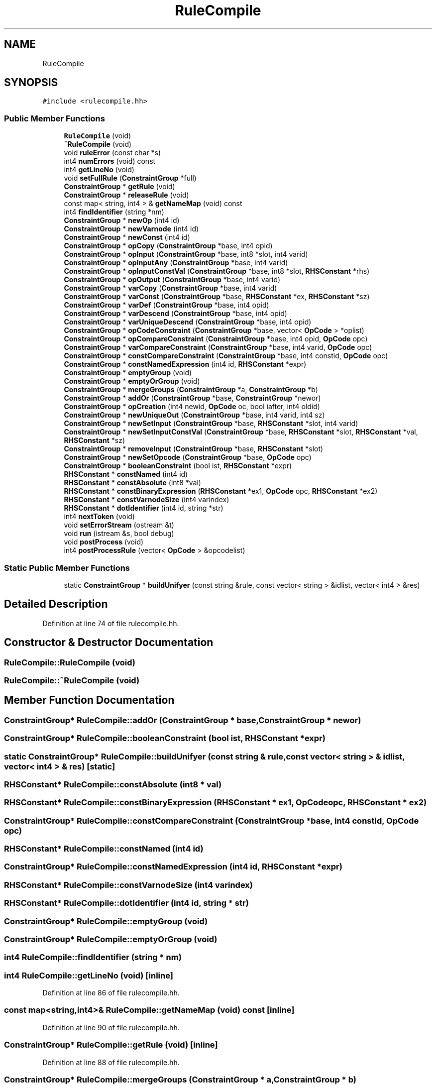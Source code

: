 .TH "RuleCompile" 3 "Sun Apr 14 2019" "decompile" \" -*- nroff -*-
.ad l
.nh
.SH NAME
RuleCompile
.SH SYNOPSIS
.br
.PP
.PP
\fC#include <rulecompile\&.hh>\fP
.SS "Public Member Functions"

.in +1c
.ti -1c
.RI "\fBRuleCompile\fP (void)"
.br
.ti -1c
.RI "\fB~RuleCompile\fP (void)"
.br
.ti -1c
.RI "void \fBruleError\fP (const char *s)"
.br
.ti -1c
.RI "int4 \fBnumErrors\fP (void) const"
.br
.ti -1c
.RI "int4 \fBgetLineNo\fP (void)"
.br
.ti -1c
.RI "void \fBsetFullRule\fP (\fBConstraintGroup\fP *full)"
.br
.ti -1c
.RI "\fBConstraintGroup\fP * \fBgetRule\fP (void)"
.br
.ti -1c
.RI "\fBConstraintGroup\fP * \fBreleaseRule\fP (void)"
.br
.ti -1c
.RI "const map< string, int4 > & \fBgetNameMap\fP (void) const"
.br
.ti -1c
.RI "int4 \fBfindIdentifier\fP (string *nm)"
.br
.ti -1c
.RI "\fBConstraintGroup\fP * \fBnewOp\fP (int4 id)"
.br
.ti -1c
.RI "\fBConstraintGroup\fP * \fBnewVarnode\fP (int4 id)"
.br
.ti -1c
.RI "\fBConstraintGroup\fP * \fBnewConst\fP (int4 id)"
.br
.ti -1c
.RI "\fBConstraintGroup\fP * \fBopCopy\fP (\fBConstraintGroup\fP *base, int4 opid)"
.br
.ti -1c
.RI "\fBConstraintGroup\fP * \fBopInput\fP (\fBConstraintGroup\fP *base, int8 *slot, int4 varid)"
.br
.ti -1c
.RI "\fBConstraintGroup\fP * \fBopInputAny\fP (\fBConstraintGroup\fP *base, int4 varid)"
.br
.ti -1c
.RI "\fBConstraintGroup\fP * \fBopInputConstVal\fP (\fBConstraintGroup\fP *base, int8 *slot, \fBRHSConstant\fP *rhs)"
.br
.ti -1c
.RI "\fBConstraintGroup\fP * \fBopOutput\fP (\fBConstraintGroup\fP *base, int4 varid)"
.br
.ti -1c
.RI "\fBConstraintGroup\fP * \fBvarCopy\fP (\fBConstraintGroup\fP *base, int4 varid)"
.br
.ti -1c
.RI "\fBConstraintGroup\fP * \fBvarConst\fP (\fBConstraintGroup\fP *base, \fBRHSConstant\fP *ex, \fBRHSConstant\fP *sz)"
.br
.ti -1c
.RI "\fBConstraintGroup\fP * \fBvarDef\fP (\fBConstraintGroup\fP *base, int4 opid)"
.br
.ti -1c
.RI "\fBConstraintGroup\fP * \fBvarDescend\fP (\fBConstraintGroup\fP *base, int4 opid)"
.br
.ti -1c
.RI "\fBConstraintGroup\fP * \fBvarUniqueDescend\fP (\fBConstraintGroup\fP *base, int4 opid)"
.br
.ti -1c
.RI "\fBConstraintGroup\fP * \fBopCodeConstraint\fP (\fBConstraintGroup\fP *base, vector< \fBOpCode\fP > *oplist)"
.br
.ti -1c
.RI "\fBConstraintGroup\fP * \fBopCompareConstraint\fP (\fBConstraintGroup\fP *base, int4 opid, \fBOpCode\fP opc)"
.br
.ti -1c
.RI "\fBConstraintGroup\fP * \fBvarCompareConstraint\fP (\fBConstraintGroup\fP *base, int4 varid, \fBOpCode\fP opc)"
.br
.ti -1c
.RI "\fBConstraintGroup\fP * \fBconstCompareConstraint\fP (\fBConstraintGroup\fP *base, int4 constid, \fBOpCode\fP opc)"
.br
.ti -1c
.RI "\fBConstraintGroup\fP * \fBconstNamedExpression\fP (int4 id, \fBRHSConstant\fP *expr)"
.br
.ti -1c
.RI "\fBConstraintGroup\fP * \fBemptyGroup\fP (void)"
.br
.ti -1c
.RI "\fBConstraintGroup\fP * \fBemptyOrGroup\fP (void)"
.br
.ti -1c
.RI "\fBConstraintGroup\fP * \fBmergeGroups\fP (\fBConstraintGroup\fP *a, \fBConstraintGroup\fP *b)"
.br
.ti -1c
.RI "\fBConstraintGroup\fP * \fBaddOr\fP (\fBConstraintGroup\fP *base, \fBConstraintGroup\fP *newor)"
.br
.ti -1c
.RI "\fBConstraintGroup\fP * \fBopCreation\fP (int4 newid, \fBOpCode\fP oc, bool iafter, int4 oldid)"
.br
.ti -1c
.RI "\fBConstraintGroup\fP * \fBnewUniqueOut\fP (\fBConstraintGroup\fP *base, int4 varid, int4 sz)"
.br
.ti -1c
.RI "\fBConstraintGroup\fP * \fBnewSetInput\fP (\fBConstraintGroup\fP *base, \fBRHSConstant\fP *slot, int4 varid)"
.br
.ti -1c
.RI "\fBConstraintGroup\fP * \fBnewSetInputConstVal\fP (\fBConstraintGroup\fP *base, \fBRHSConstant\fP *slot, \fBRHSConstant\fP *val, \fBRHSConstant\fP *sz)"
.br
.ti -1c
.RI "\fBConstraintGroup\fP * \fBremoveInput\fP (\fBConstraintGroup\fP *base, \fBRHSConstant\fP *slot)"
.br
.ti -1c
.RI "\fBConstraintGroup\fP * \fBnewSetOpcode\fP (\fBConstraintGroup\fP *base, \fBOpCode\fP opc)"
.br
.ti -1c
.RI "\fBConstraintGroup\fP * \fBbooleanConstraint\fP (bool ist, \fBRHSConstant\fP *expr)"
.br
.ti -1c
.RI "\fBRHSConstant\fP * \fBconstNamed\fP (int4 id)"
.br
.ti -1c
.RI "\fBRHSConstant\fP * \fBconstAbsolute\fP (int8 *val)"
.br
.ti -1c
.RI "\fBRHSConstant\fP * \fBconstBinaryExpression\fP (\fBRHSConstant\fP *ex1, \fBOpCode\fP opc, \fBRHSConstant\fP *ex2)"
.br
.ti -1c
.RI "\fBRHSConstant\fP * \fBconstVarnodeSize\fP (int4 varindex)"
.br
.ti -1c
.RI "\fBRHSConstant\fP * \fBdotIdentifier\fP (int4 id, string *str)"
.br
.ti -1c
.RI "int4 \fBnextToken\fP (void)"
.br
.ti -1c
.RI "void \fBsetErrorStream\fP (ostream &t)"
.br
.ti -1c
.RI "void \fBrun\fP (istream &s, bool debug)"
.br
.ti -1c
.RI "void \fBpostProcess\fP (void)"
.br
.ti -1c
.RI "int4 \fBpostProcessRule\fP (vector< \fBOpCode\fP > &opcodelist)"
.br
.in -1c
.SS "Static Public Member Functions"

.in +1c
.ti -1c
.RI "static \fBConstraintGroup\fP * \fBbuildUnifyer\fP (const string &rule, const vector< string > &idlist, vector< int4 > &res)"
.br
.in -1c
.SH "Detailed Description"
.PP 
Definition at line 74 of file rulecompile\&.hh\&.
.SH "Constructor & Destructor Documentation"
.PP 
.SS "RuleCompile::RuleCompile (void)"

.SS "RuleCompile::~RuleCompile (void)"

.SH "Member Function Documentation"
.PP 
.SS "\fBConstraintGroup\fP* RuleCompile::addOr (\fBConstraintGroup\fP * base, \fBConstraintGroup\fP * newor)"

.SS "\fBConstraintGroup\fP* RuleCompile::booleanConstraint (bool ist, \fBRHSConstant\fP * expr)"

.SS "static \fBConstraintGroup\fP* RuleCompile::buildUnifyer (const string & rule, const vector< string > & idlist, vector< int4 > & res)\fC [static]\fP"

.SS "\fBRHSConstant\fP* RuleCompile::constAbsolute (int8 * val)"

.SS "\fBRHSConstant\fP* RuleCompile::constBinaryExpression (\fBRHSConstant\fP * ex1, \fBOpCode\fP opc, \fBRHSConstant\fP * ex2)"

.SS "\fBConstraintGroup\fP* RuleCompile::constCompareConstraint (\fBConstraintGroup\fP * base, int4 constid, \fBOpCode\fP opc)"

.SS "\fBRHSConstant\fP* RuleCompile::constNamed (int4 id)"

.SS "\fBConstraintGroup\fP* RuleCompile::constNamedExpression (int4 id, \fBRHSConstant\fP * expr)"

.SS "\fBRHSConstant\fP* RuleCompile::constVarnodeSize (int4 varindex)"

.SS "\fBRHSConstant\fP* RuleCompile::dotIdentifier (int4 id, string * str)"

.SS "\fBConstraintGroup\fP* RuleCompile::emptyGroup (void)"

.SS "\fBConstraintGroup\fP* RuleCompile::emptyOrGroup (void)"

.SS "int4 RuleCompile::findIdentifier (string * nm)"

.SS "int4 RuleCompile::getLineNo (void)\fC [inline]\fP"

.PP
Definition at line 86 of file rulecompile\&.hh\&.
.SS "const map<string,int4>& RuleCompile::getNameMap (void) const\fC [inline]\fP"

.PP
Definition at line 90 of file rulecompile\&.hh\&.
.SS "\fBConstraintGroup\fP* RuleCompile::getRule (void)\fC [inline]\fP"

.PP
Definition at line 88 of file rulecompile\&.hh\&.
.SS "\fBConstraintGroup\fP* RuleCompile::mergeGroups (\fBConstraintGroup\fP * a, \fBConstraintGroup\fP * b)"

.SS "\fBConstraintGroup\fP* RuleCompile::newConst (int4 id)"

.SS "\fBConstraintGroup\fP* RuleCompile::newOp (int4 id)"

.SS "\fBConstraintGroup\fP* RuleCompile::newSetInput (\fBConstraintGroup\fP * base, \fBRHSConstant\fP * slot, int4 varid)"

.SS "\fBConstraintGroup\fP* RuleCompile::newSetInputConstVal (\fBConstraintGroup\fP * base, \fBRHSConstant\fP * slot, \fBRHSConstant\fP * val, \fBRHSConstant\fP * sz)"

.SS "\fBConstraintGroup\fP* RuleCompile::newSetOpcode (\fBConstraintGroup\fP * base, \fBOpCode\fP opc)"

.SS "\fBConstraintGroup\fP* RuleCompile::newUniqueOut (\fBConstraintGroup\fP * base, int4 varid, int4 sz)"

.SS "\fBConstraintGroup\fP* RuleCompile::newVarnode (int4 id)"

.SS "int4 RuleCompile::nextToken (void)\fC [inline]\fP"

.PP
Definition at line 134 of file rulecompile\&.hh\&.
.SS "int4 RuleCompile::numErrors (void) const\fC [inline]\fP"

.PP
Definition at line 85 of file rulecompile\&.hh\&.
.SS "\fBConstraintGroup\fP* RuleCompile::opCodeConstraint (\fBConstraintGroup\fP * base, vector< \fBOpCode\fP > * oplist)"

.SS "\fBConstraintGroup\fP* RuleCompile::opCompareConstraint (\fBConstraintGroup\fP * base, int4 opid, \fBOpCode\fP opc)"

.SS "\fBConstraintGroup\fP* RuleCompile::opCopy (\fBConstraintGroup\fP * base, int4 opid)"

.SS "\fBConstraintGroup\fP* RuleCompile::opCreation (int4 newid, \fBOpCode\fP oc, bool iafter, int4 oldid)"

.SS "\fBConstraintGroup\fP* RuleCompile::opInput (\fBConstraintGroup\fP * base, int8 * slot, int4 varid)"

.SS "\fBConstraintGroup\fP* RuleCompile::opInputAny (\fBConstraintGroup\fP * base, int4 varid)"

.SS "\fBConstraintGroup\fP* RuleCompile::opInputConstVal (\fBConstraintGroup\fP * base, int8 * slot, \fBRHSConstant\fP * rhs)"

.SS "\fBConstraintGroup\fP* RuleCompile::opOutput (\fBConstraintGroup\fP * base, int4 varid)"

.SS "void RuleCompile::postProcess (void)"

.SS "int4 RuleCompile::postProcessRule (vector< \fBOpCode\fP > & opcodelist)"

.SS "\fBConstraintGroup\fP* RuleCompile::releaseRule (void)\fC [inline]\fP"

.PP
Definition at line 89 of file rulecompile\&.hh\&.
.SS "\fBConstraintGroup\fP* RuleCompile::removeInput (\fBConstraintGroup\fP * base, \fBRHSConstant\fP * slot)"

.SS "void RuleCompile::ruleError (const char * s)"

.SS "void RuleCompile::run (istream & s, bool debug)"

.SS "void RuleCompile::setErrorStream (ostream & t)\fC [inline]\fP"

.PP
Definition at line 136 of file rulecompile\&.hh\&.
.SS "void RuleCompile::setFullRule (\fBConstraintGroup\fP * full)\fC [inline]\fP"

.PP
Definition at line 87 of file rulecompile\&.hh\&.
.SS "\fBConstraintGroup\fP* RuleCompile::varCompareConstraint (\fBConstraintGroup\fP * base, int4 varid, \fBOpCode\fP opc)"

.SS "\fBConstraintGroup\fP* RuleCompile::varConst (\fBConstraintGroup\fP * base, \fBRHSConstant\fP * ex, \fBRHSConstant\fP * sz)"

.SS "\fBConstraintGroup\fP* RuleCompile::varCopy (\fBConstraintGroup\fP * base, int4 varid)"

.SS "\fBConstraintGroup\fP* RuleCompile::varDef (\fBConstraintGroup\fP * base, int4 opid)"

.SS "\fBConstraintGroup\fP* RuleCompile::varDescend (\fBConstraintGroup\fP * base, int4 opid)"

.SS "\fBConstraintGroup\fP* RuleCompile::varUniqueDescend (\fBConstraintGroup\fP * base, int4 opid)"


.SH "Author"
.PP 
Generated automatically by Doxygen for decompile from the source code\&.
